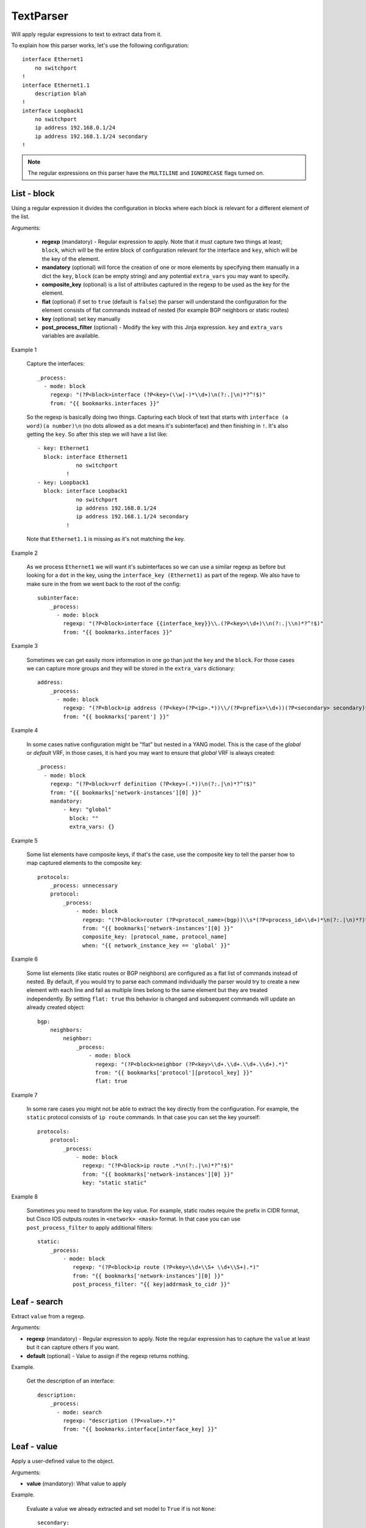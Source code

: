 TextParser
==========

Will apply regular expressions to text to extract data from it.

To explain how this parser works, let's use the following configuration::

    interface Ethernet1
        no switchport
    !
    interface Ethernet1.1
        description blah
    !
    interface Loopback1
        no switchport
        ip address 192.168.0.1/24
        ip address 192.168.1.1/24 secondary
    !

.. note:: The regular expressions on this parser have the ``MULTILINE`` and ``IGNORECASE`` flags turned on.

List - block
------------

Using a regular expression it divides the configuration in blocks where each block is relevant for
a different element of the list.

Arguments:

 * **regexp** (mandatory) - Regular expression to apply. Note that it must capture two things at least;
   ``block``, which will be the entire block of configuration relevant for the interface and
   ``key``, which will be the key of the element.
 * **mandatory** (optional) will force the creation of one or more elements by specifying them manually
   in a dict the ``key``, ``block`` (can be empty string) and any potential ``extra_vars`` you may want to specify.
 * **composite_key** (optional) is a list of attributes captured in the regexp to be used as the key for the element.
 * **flat** (optional) if set to ``true`` (default is ``false``) the parser will understand the configuration for the
   element consists of flat commands instead of nested (for example BGP neighbors or static routes)
 * **key** (optional) set key manually
 * **post_process_filter** (optional) - Modify the key with this Jinja expression. ``key`` and ``extra_vars``
   variables are available.

Example 1

  Capture the interfaces::

    _process:
      - mode: block
        regexp: "(?P<block>interface (?P<key>(\\w|-)*\\d+)\n(?:.|\n)*?^!$)"
        from: "{{ bookmarks.interfaces }}"

  So the regexp is basically doing two things. Capturing each block of text that starts with
  ``interface (a word)(a number)\n`` (no dots allowed as a dot means it's subinterface) and then
  finishing in ``!``. It's also getting the ``key``. So after this step we will have a list like::

    - key: Ethernet1
      block: interface Ethernet1
                no switchport
             !
    - key: Loopback1
      block: interface Loopback1
                no switchport
                ip address 192.168.0.1/24
                ip address 192.168.1.1/24 secondary
             !

  Note that ``Ethernet1.1`` is missing as it's not matching the key.

Example 2

  As we process ``Ethernet1`` we will want it's subinterfaces so we can use a similar regexp as
  before but looking for a ``dot`` in the key, using the ``interface_key (Ethernet1)`` as part
  of the regexp. We also have to make sure in the from we went back to the root of the config::

    subinterface:
        _process:
          - mode: block
            regexp: "(?P<block>interface {{interface_key}}\\.(?P<key>\\d+)\\n(?:.|\\n)*?^!$)"
            from: "{{ bookmarks.interfaces }}"


Example 3

  Sometimes we can get easily more information in one go than just the ``key`` and the ``block``. For
  those cases we can capture more groups and they will be stored in the ``extra_vars`` dictionary::

        address:
            _process:
              - mode: block
                regexp: "(?P<block>ip address (?P<key>(?P<ip>.*))\\/(?P<prefix>\\d+))(?P<secondary> secondary)*"
                from: "{{ bookmarks['parent'] }}"

Example 4

  In some cases native configuration might be "flat" but nested in a YANG model. This is the case of the `global`
  or `default` VRF, in those cases, it is hard you may want to ensure that `global` VRF is always created::

        _process:
          - mode: block
            regexp: "(?P<block>vrf definition (?P<key>(.*))\n(?:.|\n)*?^!$)"
            from: "{{ bookmarks['network-instances'][0] }}"
            mandatory:
                - key: "global"
                  block: ""
                  extra_vars: {}

Example 5

  Some list elements have composite keys, if that's the case, use the composite key to tell the parser how to map
  captured elements to the composite key::

        protocols:
            _process: unnecessary
            protocol:
                _process:
                    - mode: block
                      regexp: "(?P<block>router (?P<protocol_name>(bgp))\\s*(?P<process_id>\\d+)*\n(?:.|\n)*?)^(!|   vrf \\w+)$"
                      from: "{{ bookmarks['network-instances'][0] }}"
                      composite_key: [protocol_name, protocol_name]
                      when: "{{ network_instance_key == 'global' }}"

Example 6

  Some list elements (like static routes or BGP neighbors) are configured as a flat list of commands instead of
  nested. By default, if you would try to parse each command individually the parser would try to create
  a new element with each line and fail as multiple lines belong to the same element but they are treated independently.
  By setting ``flat: true`` this behavior is changed and subsequent commands will update an already created object::

    bgp:
        neighbors:
            neighbor:
                _process:
                    - mode: block
                      regexp: "(?P<block>neighbor (?P<key>\\d+.\\d+.\\d+.\\d+).*)"
                      from: "{{ bookmarks['protocol'][protocol_key] }}"
                      flat: true

Example 7

  In some rare cases you might not be able to extract the key directly from the configuration. For example,
  the ``static`` protocol consists of ``ip route`` commands. In that case you can set the key yourself::

    protocols:
        protocol:
            _process:
                - mode: block
                  regexp: "(?P<block>ip route .*\n(?:.|\n)*?^!$)"
                  from: "{{ bookmarks['network-instances'][0] }}"
                  key: "static static"

Example 8

  Sometimes you need to transform the key value. For example, static routes require the prefix in CIDR format,
  but Cisco IOS outputs routes in ``<network> <mask>`` format. In that case you can use ``post_process_filter`` to
  apply additional filters::

    static:
        _process:
            - mode: block
               regexp: "(?P<block>ip route (?P<key>\\d+\\S+ \\d+\\S+).*)"
               from: "{{ bookmarks['network-instances'][0] }}"
               post_process_filter: "{{ key|addrmask_to_cidr }}"


Leaf - search
-------------

Extract ``value`` from a regexp.

Arguments:

* **regexp** (mandatory) - Regular expression to apply. Note the regular expression has to capture the ``value``
  at least but it can capture others if you want.
* **default** (optional) - Value to assign if the regexp returns nothing.

Example.

  Get the description of an interface::

    description:
        _process:
          - mode: search
            regexp: "description (?P<value>.*)"
            from: "{{ bookmarks.interface[interface_key] }}"

Leaf - value
------------

Apply a user-defined value to the object.

Arguments:

* **value** (mandatory): What value to apply

Example.

  Evaluate a value we already extracted and set model to ``True`` if is not ``None``::

    secondary:
        _process:
          - mode: value
            value: "{{ extra_vars.secondary != None }}"

Leaf - is_absent
----------------

Works exactly like search but if the evaluation is ``None``, it will return ``True``.

Example.

  Check if an interface is an IP interface or not::

    ipv4:
        _process: unnecessary
        config:
            _process: unnecessary
            enabled:
                _process:
                  - mode: is_absent
                    regexp: "(?P<value>^\\W*switchport$)"
                    from: "{{ bookmarks['parent'] }}"

Leaf - is_present
-----------------

Works exactly like search but if the evaluation is ``None``, it will return ``False``.

Example.

  Check if an interface is enabled::

    enabled:
        _process:
          - mode: is_present
            regexp: "(?P<value>no shutdown)"
            from: "{{ bookmarks.interface[interface_key] }}"

Leaf - map
----------

Works exactly like search but we do a lookup of the value on a map.


Arguments:

* **regexp** (mandatory) - Same as ``search``
* **default** (optional) - Same as ``search``
* **map** (optional) - Map where to do the lookup function.

Example.

  Check type of interface by extracting the name and doing a lookup::

    _process:
      - mode: map
        regexp: "(?P<value>(\\w|-)*)\\d+"
        from: "{{ interface_key }}"
        map:
            Ethernet: ethernetCsmacd
            Management: ethernetCsmacd
            Loopback: softwareLoopback
            Port-Channel: ieee8023adLag
            Vlan: l3ipvlan
